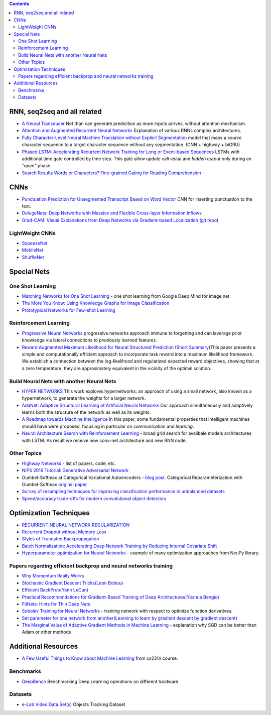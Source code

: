 .. title: ML Bookmarks
.. slug: ml-bookmarks
.. date: 2016-10-11 14:59:07 UTC
.. tags: 
.. category: 
.. link: 
.. description: 
.. type: text
.. author: Illarion Khlestov

.. contents::

RNN, seq2seq and all related
============================

+ `A Neural Transducer <https://arxiv.org/pdf/1511.04868v4.pdf>`__ Net than can generate predicition as more inputs arrives, without attention mechanism.

+ `Attention and Augmented Recurrent Neural Networks <http://distill.pub/2016/augmented-rnns/>`__ Explanation of various RNNs complex architectures.  

+ `Fully Character-Level Neural Machine Translation without Explicit Segmentation <https://arxiv.org/pdf/1610.03017v1.pdf>`__  model that maps a source character sequence to a target character sequence without any segmentation. (CNN + highway + biGRU)

+ `Phased LSTM: Accelerating Recurrent Network Training for Long or Event-based Sequences <https://arxiv.org/pdf/1610.09513v1.pdf>`__ LSTMs with additional time gate controlled by time step. This gate allow update *cell value* and *hidden output* only during an *"open"* phase.

+ `Search Results Words or Characters? Fine-grained Gating for Reading Comprehension <https://arxiv.org/pdf/1611.01724v1.pdf>`__

CNNs
====

+ `Punctuation Prediction for Unsegmented Transcript Based on Word Vector <http://www.lrec-conf.org/proceedings/lrec2016/pdf/103_Paper.pdf>`__ CNN for inserting punctuation to the text.
+ `DelugeNets: Deep Networks with Massive and Flexible Cross-layer Information Inflows <https://arxiv.org/pdf/1611.05552v4.pdf>`__
+ `Grad-CAM: Visual Explanations from Deep Networks via Gradient-based Localization <https://arxiv.org/pdf/1610.02391.pdf>`__ (`git repo <https://github.com/ramprs/grad-cam>`__)

LightWeight CNNs
----------------

+ `SqueezeNet <https://arxiv.org/abs/1602.07360>`__
+ `MobileNet <https://arxiv.org/abs/1704.04861>`__
+ `ShuffleNet <https://arxiv.org/abs/1707.01083>`__


Special Nets
============

One Shot Learning
-----------------

+ `Matching Networks for One Shot Learning <https://arxiv.org/pdf/1606.04080v1.pdf>`__ - one shot learning from Google Deep Mind for image net
+ `The More You Know: Using Knowledge Graphs for Image Classification <https://arxiv.org/pdf/1612.04844v1.pdf>`__
+ `Prototypical Networks for Few-shot Learning <https://arxiv.org/pdf/1703.05175.pdf>`__


Reinforcement Learning
----------------------

+ `Progressive Neural Networks <https://arxiv.org/pdf/1606.04671.pdf>`__  progressive networks approach immune to forgetting and can leverage prior knowledge via lateral connections to previously learned features.
+ `Reward Augmented Maximum Likelihood for Neural Structured Prediction <https://arxiv.org/pdf/1609.00150v1.pdf>`__ (`Short Summary <https://drive.google.com/file/d/0B3Rdm_P3VbRDVUQ4SVBRYW82dU0/view>`__)This paper presents a simple and computationally efficient approach to incorporate task reward into a  maximum likelihood framework. We establish a connection between the log-likelihood and regularized expected reward objectives, showing that at a zero temperature, they are approximately equivalent in  the vicinity of the  optimal solution.

Build Neural Nets with another Neural Nets
------------------------------------------

+ `HYPER NETWORKS <https://arxiv.org/pdf/1609.09106v1.pdf>`__ This work explores hypernetworks:  an approach of using a small network, also known as a hypernetwork, to generate the weights for a larger network.

+ `AdaNet: Adaptive Structural Learning of Artificial Neural Networks <https://arxiv.org/pdf/1607.01097v1.pdf>`__  Our approach simultaneously and adaptively learns both the structure of the network as well as its weights.

+ `A Roadmap towards Machine Intelligence <https://arxiv.org/pdf/1511.08130v2.pdf>`__   In this paper, some fundamental properties that intelligent machines should have were proposed, focusing in particular on *communication* and *learning*.

+ `Neural Architecture Search with Reinforcement Learning <https://openreview.net/pdf?id=r1Ue8Hcxg>`__ - broad grid search for availbale models architectures with LSTM. As result we receive new conv-net architecture and new RNN node.

Other Topics
------------

+ `Highway Networks <http://people.idsia.ch/~rupesh/very_deep_learning/>`__ - list of papers, code, etc.
+ `NIPS 2016 Tutorial: Generative Adversarial Network <https://arxiv.org/pdf/1701.00160v1.pdf>`__
+ Gumbel-Softmax at Categorical Variational Autoencoders - `blog post <http://blog.evjang.com/2016/11/tutorial-categorical-variational.html>`__. Categorical Reparameterization with Gumbel-Softmax `original paper <https://arxiv.org/pdf/1611.01144.pdf>`__
+ `Survey of resampling techniques for improving classification performance in unbalanced datasets <https://arxiv.org/pdf/1608.06048.pdf>`__
+ `Speed/accuracy trade-offs for modern convolutional object detectors <https://arxiv.org/abs/1611.10012>`__

Optimization Techniques
=======================

+ `RECURRENT NEURAL NETWORK REGULARIZATION <https://arxiv.org/pdf/1409.2329v5.pdf>`__

+ `Recurrent Dropout without Memory Loss <http://arxiv.org/pdf/1603.05118.pdf>`__

+ `Styles of Truncated Backpropagation <http://r2rt.com/styles-of-truncated-backpropagation.html>`__

+ `Batch Normalization: Accelerating Deep Network Training by Reducing Internal Covariate Shift <https://arxiv.org/pdf/1502.03167v3.pdf>`__

+ `Hyperparameter optimization for Neural Networks <http://neupy.com/2016/12/17/hyperparameter_optimization_for_neural_networks.html>`__ - example of many optimization approaches from NeuPy library.

Papers regarding efficient backprop and neural networks training
----------------------------------------------------------------

+ `Why Momentum Really Works <http://distill.pub/2017/momentum/>`__
+ `Stochastic Gradient Descent Tricks(Leon Bottou) <https://www.microsoft.com/en-us/research/wp-content/uploads/2012/01/tricks-2012.pdf>`__
+ `Efficient BackProb(Yann LeCun) <http://yann.lecun.com/exdb/publis/pdf/lecun-98b.pdf>`__
+ `Practical Recommendations for Gradient-Based Training of Deep Architectures(Yoshua Bengio) <https://arxiv.org/pdf/1206.5533v2.pdf>`__
+ `FitNets: Hints for Thin Deep Nets <https://arxiv.org/pdf/1412.6550.pdf>`__
+ `Sobolev Training for Neural Networks <https://arxiv.org/pdf/1706.04859.pdf>`__ - training network with respect to optimize function derivatives.
+ `Set parameter for one network from another(Learning to learn by gradient descent by gradient descent) <https://arxiv.org/pdf/1606.04474.pdf>`__
+ `The Marginal Value of Adaptive Gradient Methods in Machine Learning <https://arxiv.org/abs/1705.08292>`__ - explanation why SGD can be better than Adam or other methods


Additional Resources
====================

+ `A Few Useful Things to Know about Machine Learning <http://homes.cs.washington.edu/~pedrod/papers/cacm12.pdf>`__ from cs231n course.


Benchmarks
----------

+ `DeepBench <https://github.com/baidu-research/DeepBench>`__ Benchmarking Deep Learning operations on different hardware

Datasets
--------

+ `e-Lab Video Data Set(s) <https://engineering.purdue.edu/elab/eVDS/>`__ Objects Tracking Dataset
